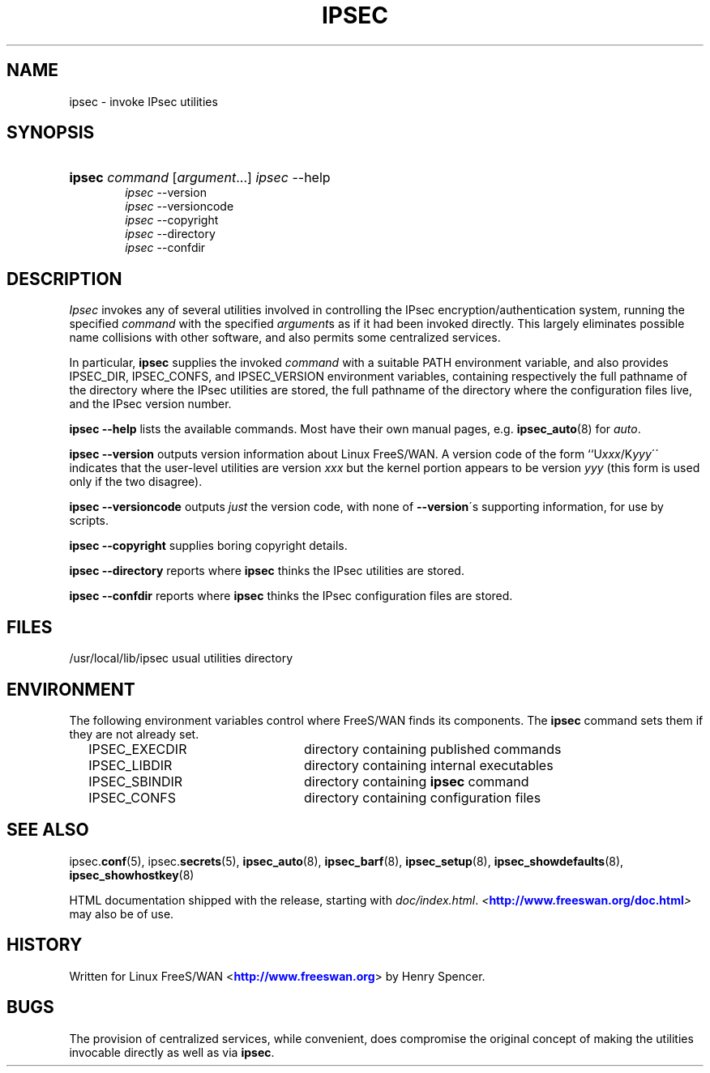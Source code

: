 '\" t
.\"     Title: IPSEC
.\"    Author: [FIXME: author] [see http://docbook.sf.net/el/author]
.\" Generator: DocBook XSL Stylesheets v1.75.2 <http://docbook.sf.net/>
.\"      Date: 10/06/2010
.\"    Manual: [FIXME: manual]
.\"    Source: [FIXME: source]
.\"  Language: English
.\"
.TH "IPSEC" "8" "10/06/2010" "[FIXME: source]" "[FIXME: manual]"
.\" -----------------------------------------------------------------
.\" * set default formatting
.\" -----------------------------------------------------------------
.\" disable hyphenation
.nh
.\" disable justification (adjust text to left margin only)
.ad l
.\" -----------------------------------------------------------------
.\" * MAIN CONTENT STARTS HERE *
.\" -----------------------------------------------------------------
.SH "NAME"
ipsec \- invoke IPsec utilities
.SH "SYNOPSIS"
.HP \w'\fBipsec\fR\ 'u
\fBipsec\fR \fIcommand\fR [\fIargument\fR...] \fIipsec\fR \-\-help
.br
\fIipsec\fR \-\-version
.br
\fIipsec\fR \-\-versioncode
.br
\fIipsec\fR \-\-copyright
.br
\fIipsec\fR \-\-directory
.br
\fIipsec\fR \-\-confdir
.SH "DESCRIPTION"
.PP
\fIIpsec\fR
invokes any of several utilities involved in controlling the IPsec encryption/authentication system, running the specified
\fIcommand\fR
with the specified
\fIargument\fRs as if it had been invoked directly\&. This largely eliminates possible name collisions with other software, and also permits some centralized services\&.
.PP
In particular,
\fBipsec\fR
supplies the invoked
\fIcommand\fR
with a suitable PATH environment variable, and also provides IPSEC_DIR, IPSEC_CONFS, and IPSEC_VERSION environment variables, containing respectively the full pathname of the directory where the IPsec utilities are stored, the full pathname of the directory where the configuration files live, and the IPsec version number\&.
.PP
\fBipsec \-\-help\fR
lists the available commands\&. Most have their own manual pages, e\&.g\&.
\fBipsec_auto\fR(8)
for
\fIauto\fR\&.
.PP
\fBipsec \-\-version\fR
outputs version information about Linux FreeS/WAN\&. A version code of the form ``U\fIxxx\fR/K\fIyyy\fR\'\' indicates that the user\-level utilities are version
\fIxxx\fR
but the kernel portion appears to be version
\fIyyy\fR
(this form is used only if the two disagree)\&.
.PP
\fBipsec \-\-versioncode\fR
outputs
\fIjust\fR
the version code, with none of
\fB\-\-version\fR\'s supporting information, for use by scripts\&.
.PP
\fBipsec \-\-copyright\fR
supplies boring copyright details\&.
.PP
\fBipsec \-\-directory\fR
reports where
\fBipsec\fR
thinks the IPsec utilities are stored\&.
.PP
\fBipsec \-\-confdir\fR
reports where
\fBipsec\fR
thinks the IPsec configuration files are stored\&.
.SH "FILES"
.PP
/usr/local/lib/ipsec usual utilities directory
.SH "ENVIRONMENT"
.PP
The following environment variables control where FreeS/WAN finds its components\&. The
\fBipsec\fR
command sets them if they are not already set\&.
.sp
.if n \{\
.RS 4
.\}
.nf

IPSEC_EXECDIR	directory containing published commands
IPSEC_LIBDIR	directory containing internal executables
IPSEC_SBINDIR	directory containing \fBipsec\fR command
IPSEC_CONFS	directory containing configuration files

.fi
.if n \{\
.RE
.\}
.SH "SEE ALSO"
.PP
ipsec\&.\fBconf\fR(5), ipsec\&.\fBsecrets\fR(5),
\fBipsec_auto\fR(8),
\fBipsec_barf\fR(8),
\fBipsec_setup\fR(8),
\fBipsec_showdefaults\fR(8),
\fBipsec_showhostkey\fR(8)
.PP
HTML documentation shipped with the release, starting with
\fIdoc/index\&.html\fR\&.
\fI<\fR\fI\m[blue]\fBhttp://www\&.freeswan\&.org/doc\&.html\fR\m[]\fR\fI>\fR
may also be of use\&.
.SH "HISTORY"
.PP
Written for Linux FreeS/WAN <\m[blue]\fBhttp://www\&.freeswan\&.org\fR\m[]> by Henry Spencer\&.
.SH "BUGS"
.PP
The provision of centralized services, while convenient, does compromise the original concept of making the utilities invocable directly as well as via
\fBipsec\fR\&.
